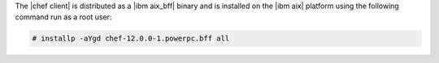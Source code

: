 .. The contents of this file may be included in multiple topics (using the includes directive).
.. The contents of this file should be modified in a way that preserves its ability to appear in multiple topics.


The |chef client| is distributed as a |ibm aix_bff| binary and is installed on the |ibm aix| platform using the following command run as a root user:

.. code-block:: text

   # installp -aYgd chef-12.0.0-1.powerpc.bff all
